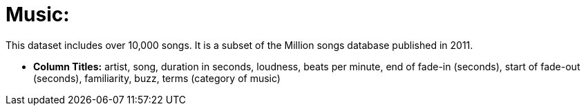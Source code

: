 = Music:

This dataset includes over 10,000 songs. It is a subset of the Million songs database published in 2011.

- *Column Titles:* artist, song, duration in seconds, loudness, beats per minute, end of fade-in (seconds), start of fade-out (seconds), familiarity, buzz, terms (category of music)
